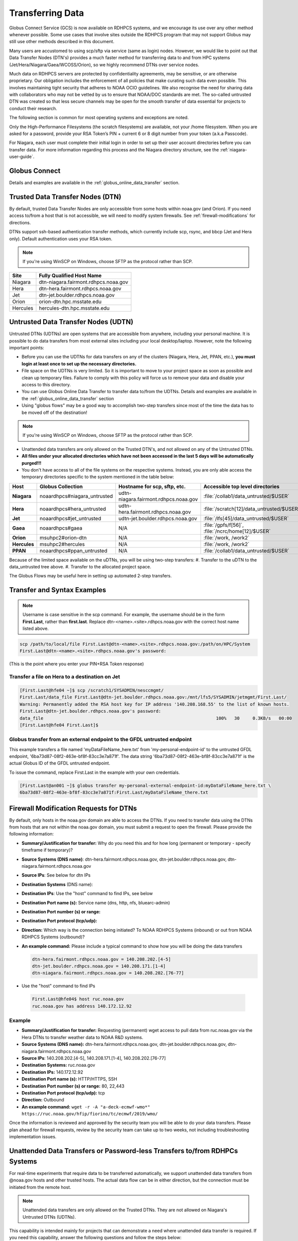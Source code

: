 .. _transferring-data:

*****************
Transferring Data
*****************

Globus Connect Service (GCS) is now available on RDHPCS systems, and
we encourage its use over any other method whenever possible. Some use
cases that involve sites outside the RDHPCS program that may not
support Globus may still use other methods described in this document.

Many users are accustomed to using scp/sftp via service (same as
login) nodes. However, we would like to point out that Data Transfer
Nodes (DTN's) provides a much faster method for transferring data to
and from HPC systems (Jet/Hera/Niagara/Gaea/WCOSS/Orion), so we highly
recommend DTNs over service nodes.

Much data on RDHPCS servers are protected by confidentiality
agreements, may be sensitive, or are otherwise proprietary. Our
obligation includes the enforcement of all policies that make curating
such data even possible. This involves maintaining tight security that
adheres to NOAA OCIO guidelines. We also recognise the need for
sharing data with collaborators who may not be vetted by us to ensure
that NOAA/DOC standards are met. The so-called untrusted DTN was
created so that less secure channels may be open for the smooth
transfer of data essential for projects to conduct their research.

The following section is common for most operating systems and
exceptions are noted.

Only the High-Performance Filesystems (the scratch filesystems) are
available, not your /home filesystem. When you are asked for a
password, provide your RSA Token’s PIN + current 6 or 8 digit number
from your token (a.k.a Passcode).

For Niagara, each user must complete their initial login in order to
set up their user account directories before you can transfer data.
For more information regarding this process and the Niagara directory
structure, see the :ref:`niagara-user-guide`.

Globus Connect
==============

Details and examples are available in the
:ref:`globus_online_data_transfer` section.

Trusted Data Transfer Nodes (DTN)
=================================

By default, trusted Data Transfer Nodes are only accessible from some
hosts within noaa.gov (and Orion). If you need access
to/from a host that is not accessible, we will need to modify system
firewalls. See :ref:`firewall-modifications` for directions.

DTNs support ssh-based authentication transfer methods, which
currently include scp, rsync, and bbcp (Jet and Hera only). Default
authentication uses your RSA token.

.. note::
    If you're using WinSCP on Windows, choose SFTP as the protocol rather than SCP.

+-----------+--------------------------------------+
| Site      | Fully Qualified Host Name            |
+===========+======================================+
| Niagara   | dtn-niagara.fairmont.rdhpcs.noaa.gov |
+-----------+--------------------------------------+
| Hera      | dtn-hera.fairmont.rdhpcs.noaa.gov    |
+-----------+--------------------------------------+
| Jet       | dtn-jet.boulder.rdhpcs.noaa.gov      |
+-----------+--------------------------------------+
| Orion     | orion-dtn.hpc.msstate.edu            |
+-----------+--------------------------------------+
| Hercules  | hercules-dtn.hpc.msstate.edu         |
+-----------+--------------------------------------+


Untrusted Data Transfer Nodes (UDTN)
====================================

Untrusted DTNs (UDTNs) are open systems that are accessible from
anywhere, including your personal machine. It is possible to do data
transfers from most external sites including your local
desktop/laptop. However, note the following important points:

* Before you can use the UDTNs for data transfers on any of the
  clusters (Niagara, Hera, Jet, PPAN, etc.), **you must login
  at least once to set up the necessary directories.**
* File space on the UDTNs is very limited. So it is important to move
  to your project space as soon as possible and clean up
  temporary files. Failure to comply with this policy will force us to
  remove your data and disable your access to this directory.
* You can use Globus Online Data Transfer to transfer data to/from the
  UDTNs. Details and examples are available in the
  :ref:`globus_online_data_transfer` section
* Using "globus flows" may be a good way to accomplish two-step
  transfers since most of the time the data has to be moved off of the
  destination!

.. note::
    If you're using WinSCP on Windows, choose SFTP as the protocol rather than SCP.

* Unattended data transfers are only allowed on the Trusted DTN's, and
  not allowed on any of the Untrusted DTNs.
* **All files under your allocated directories which have not been
  accessed in the last 5 days will be automatically purged!!!**
* You don't have access to all of the file systems on the respective
  systems. Instead, you are only able access the temporary directories
  specific to the system mentioned in the table below:

.. list-table::
   :header-rows: 1
   :stub-columns: 1
   :align: left

   * - Host
     - Globus Collection
     - Hostname for scp, sftp, etc.
     - Accessible top level directories
   * - Niagara
     - noaardhpcs#niagara_untrusted
     - udtn-niagara.fairmont.rdhpcs.noaa.gov
     - :file:`/collab1/data_untrusted/$USER`
   * - Hera
     - noaardhpcs#hera_untrusted
     - udtn-hera.fairmont.rdhpcs.noaa.gov
     - :file:`/scratch[12]/data_untrusted/$USER`
   * - Jet
     - noaardhpcs#jet_untrusted
     - udtn-jet.boulder.rdhpcs.noaa.gov
     - :file:`/lfs[45]/data_untrusted/$USER`
   * - Gaea
     - noaardhpcs#gaea
     - N/A
     - :file:`/gpfs/f[56]`, :file:`/ncrc/home[12]/$USER`
   * - Orion
     - msuhpc2#orion-dtn
     - N/A
     - :file:`/work, /work2`
   * - Hercules
     - msuhpc2#hercules
     - N/A
     - :file:`/work, /work2`
   * - PPAN
     - noaardhpcs#ppan_untrusted
     - N/A
     - :file:`/collab1/data_untrusted/$USER`

Because of the limited space available on the uDTNs, you will be using
two-step transfers:
#. Transfer to the uDTN to the data_untrusted tree above.
#. Transfer to the allocated project space.

The Globus Flows may be useful here in setting up automated 2-step
transfers.

Transfer and Syntax Examples
============================

.. Note::
    Username is case sensitive in the scp command. For example, the username should be in the
    form **First.Last**, rather than **first.last**.
    Replace dtn-<name>.<site>.rdhpcs.noaa.gov with the correct host name listed above.

.. code-block::

    scp /path/to/local/file First.Last@dtn-<name>.<site>.rdhpcs.noaa.gov:/path/on/HPC/System
    First.Last@dtn-<name>.<site>.rdhpcs.noaa.gov's password:

(This is the point where you enter your PIN+RSA Token response)

Transfer a file on Hera to a destination on Jet
-----------------------------------------------

.. code-block::

  [First.Last@hfe04 ~]$ scp /scratch1/SYSADMIN/nesccmgmt/
  First.Last/data_file First.Last@dtn-jet.boulder.rdhpcs.noaa.gov:/mnt/lfs5/SYSADMIN/jetmgmt/First.Last/
  Warning: Permanently added the RSA host key for IP address '140.208.168.55' to the list of known hosts.
  First.Last@dtn-jet.boulder.rdhpcs.noaa.gov's password:
  data_file                                                                  100%   30     0.3KB/s   00:00
  [First.Last@hfe04 First.Last]$

Globus transfer from an external endpoint to the GFDL untrusted endpoint
------------------------------------------------------------------------

This example transfers a file named 'myDataFileName_here.txt' from
'my-personal-endpoint-id' to the untrusted GFDL endpoint,
'6ba73d87-08f2-463e-bf8f-83cc3e7a871f'. The data string
'6ba73d87-08f2-463e-bf8f-83cc3e7a871f' is the actual Globus ID of the
GFDL untrusted endpoint.

To issue the command, replace First.Last in the example with your own
credentials.

.. code-block:: shell

    [First.Last@an001 ~]$ globus transfer my-personal-external-endpoint-id:myDataFileName_here.txt \
    6ba73d87-08f2-463e-bf8f-83cc3e7a871f:First.Last/myDataFileName_there.txt

.. _firewall-modifications:

Firewall Modification Requests for DTNs
=======================================

By default, only hosts in the noaa.gov domain are able to access the
DTNs. If you need to transfer data using the DTNs from hosts that are
not within the noaa.gov domain, you must submit a request to
open the firewall. Please provide the following information:

* **Summary/Justification for transfer:** Why do you need this and for
  how long (permanent or temporary - specify timeframe if temporary)?
* **Source Systems (DNS name)**: dtn-hera.fairmont.rdhpcs.noaa.gov,
  dtn-jet.boulder.rdhpcs.noaa.gov,
  dtn-niagara.fairmont.rdhpcs.noaa.gov
* **Source IPs**: See below for dtn IPs
* **Destination Systems** (DNS name):
* **Destination IPs**: Use the "host" command to find IPs, see below
* **Destination Port name (s):** Service name (dns, http, nfs, bluearc-admin)
* **Destination Port number (s) or range:**
* **Destination Port protocol (tcp/udp):**
* **Direction:** Which way is the connection being initiated? To NOAA
  RDHPCS Systems (inbound) or out from NOAA RDHPCS Systems (outbound)?
* **An example command:** Please include a typical command to show how
  you will be doing the data transfers

  .. code-block:: shell

    dtn-hera.fairmont.rdhpcs.noaa.gov = 140.208.202.[4-5]
    dtn-jet.boulder.rdhpcs.noaa.gov = 140.208.171.[1-4]
    dtn-niagara.fairmont.rdhpcs.noaa.gov = 140.208.202.[76-77]

* Use the "host" command to find IPs

 .. code-block:: shell

    First.Last@hfe04$ host ruc.noaa.gov
    ruc.noaa.gov has address 140.172.12.92

Example
-------

* **Summary/Justification for transfer:** Requesting (permanent) wget
  access to pull data from ruc.noaa.gov via the Hera DTNs to transfer
  weather data to NOAA R&D systems.
* **Source Systems (DNS name):** dtn-hera.fairmont.rdhpcs.noaa.gov,
  dtn-jet.boulder.rdhpcs.noaa.gov,
  dtn-niagara.fairmont.rdhpcs.noaa.gov
* **Source IPs**: 140.208.202.[4-5], 140.208.171.[1-4], 140.208.202.[76-77]
* **Destination Systems:** ruc.noaa.gov
* **Destination IPs:** 140.172.12.92
* **Destination Port name (s):** HTTP/HTTPS, SSH
* **Destination Port number (s) or range:** 80, 22,443
* **Destination Port protocol (tcp/udp):** tcp
* **Direction:** Outbound
* **An example command:** ``wget -r -A "a-deck-ecmwf-wmo*" https://ruc.noaa.gov/hfip/fiorino/tc/ecmwf/2019/wmo/``

Once the information is reviewed and approved by the security team you
will be able to do your data transfers. Please plan ahead for firewall
requests, review by the security team can take up to two weeks, not
including troubleshooting implementation issues.

Unattended Data Transfers or Password-less Transfers to/from RDHPCs Systems
===========================================================================

For real-time experiments that require data to be transferred
automatically, we support unattended data transfers from @noaa.gov
hosts and other trusted hosts. The actual data flow can be in either
direction, but the connection must be initiated from the remote host.

.. Note::
    Unattended data transfers are only allowed on the Trusted DTNs. They are not allowed on Niagara's Untrusted DTNs (UDTNs).

This capability is intended mainly for projects that can demonstrate a
need where unattended data transfer is required. If you need this
capability, answer the following questions and follow the steps below:


* What command will you be using to do the transfers?
* What is the name of the machine where you'll be running the transfer
  command? In the instructions below we will refer to this as the
  **Remote Host.**
* What is the name of the NOAA-RDHPCS machine that you're trying to
  access? We will refer to this as **RDHPCS-HOST**.

1. Copy the ~/.ssh/id_rsa.pub from Remote Host above and place it
on the RDHPCS-HOST in the directory: **~/scp-pubkeys/**.
2. On the RDHPCS-HOST, rename this file so that is is clear where it came
from. For example, if **Remote Host** was "tide", you can rename the file
as follows:

.. code-block:: shell

    mv ~/scp-pubkeys/id_rsa.pub ~/scp-pubkeys/id_rsa.pub-tide

3. Once this is done, send a help request with subject line **Request
   for unattended data transfer capability"** Include the following
   information:

    * Your username on the RDHPCS-HOST.
    * The full path of the file containing the key from Remote Host.
    * The IP address of the Remote Host

.. note::

    **Do not put keys in your home .ssh directory. Put them in
    $HOME/scp-pubkeys directory on RDHPCS-HOST.**

**NOTE TO WCOSS USERS ONLY:** in your ~/.ssh directory. It is located
in this file on WCOSS2: **/u/sshKeys/$USER/id_rsa.pub**. You don't
have to provide the IP addresses when you fill out the information
requested.

If you do not have an RSA key on the remote system (that is, if you do
not have an id_rsa.pub file in your $HOME/.ssh directory) you can
generate it with (at least on Linux) with the command:

.. code-block:: shell

    # ssh-keygen -t rsa

.. warning::

    When you are prompted for a Passphrase, simply press <Enter>.
    Otherwise you will be prompted for "Passphrase" even if you are
    set up for unattended data transfers and will defeat the purpose!

Jet users can use their public key in their /home/$USER/.ssh directory.
If you have difficulties, contact the support staff for help.

.. _established-tunnel:

Using a Pre-Established SSH Port Tunnel
=======================================

With the SSH port tunnel method, an SSH tunnel is created
between your point of login (typically your desktop) to the remote
host (typically Hera, Jet or other remote hosts). The port tunnel
method will work from any system on the network (that is, your local
machine does not necessarily have to be in the noaa.gov domain). We
recommend using this in cases where DTN is not available.

.. _ssh-tunnel:

SSH Port Tunnel from Linux-like systems
---------------------------------------
This method requires two sessions on your local machine: one to
establish the SSH port tunnel, and the other to actually perform the
copy.

Host names for the CAC bastion Server in Boulder, CO:

.. code:: shell

   bastion-jet.boulder.rdhpcs.noaa.gov
   bastion-hera.boulder.rdhpcs.noaa.gov
   bastion-niagara.boulder.rdhpcs.noaa.gov
   bastion-gaea.boulder.rdhpcs.noaa.gov

Host names for the CAC Bastion Server in Princeton, NJ:

.. code:: shell

   bastion-jet.princeton.rdhpcs.noaa.gov
   bastion-hera.princeton.rdhpcs.noaa.gov
   bastion-niagara.princeton.rdhpcs.noaa.gov
   bastion-gaea.princeton.rdhpcs.noaa.gov

Before You Begin
^^^^^^^^^^^^^^^^

In the steps below, replace First.Last with your own HPC username, and
XXXXX with the unique Local Port Number assigned to you when you log
in to your specified HPC system (Hera/Jet). Use the word "localhost"
where indicated. It is not a variable, don't substitute anything else.
Before you perform the first step, close all current sessions on the
HPC where system you are trying to connect. Once the first session has
been opened with port forwarding, any further connections (login via
ssh, copy via scp) will work as expected. You are running these
commands on your local machine, not within the HPC system terminal.

As long as this ssh window remains open, you will be able to use this
forwarded port for data transfers. After the first session has been
opened with the port forwarding, any further connections (login via
ssh, copy via scp) will work as expected.

**1. Find your local port number**

To find your unique local port number, log onto your specified HPC
system (Hera/Jet). Make a note of this number - once you've recorded
it, close all sessions. Note that this number will be different on Jet and
Hera.

.. image:: /images/linux_xfer1.png
   :scale: 75%

.. note::
    Open two terminal windows for this process

**Local Client Window #1**

Enter the appropriate command for your environment. Remember to replace XXXXX
with the local port number identified in Step 1 or as needed.

For Windows Power Shell, enter:

.. code-block:: shell

     ssh -m hmac-sha2-512-etm@openssh.com -LXXXXX:localhost:XXXXX First.Last@hera-rsa.boulder.rdhpcs.noaa.gov

For Mac or Linux, enter:

.. code-block:: shell

     ssh -LXXXX:localhost:XXXXX First.Last@hera-rsa.boulder.rdhpcs.noaa.gov

If you will be running X11 applications with x2go or normal terminals,
remember to add the -X parameter as follows:

.. code-block:: shell

    ssh -X -LXXXXX:localhost:XXXXX First.Last@hera-rsa.boulder.rdhpcs.noaa.gov

Note that objects emphasized in this figure should be unique to your
configuration:

.. image:: /images/linux_xfer2.png
   :scale: 75%

Verify that the tunnel is working by doing the following in another local
window from your local machine:

.. code-block:: shell

   ssh -p <port> First.Last@localhost


Note that <port> is your local port number used above, First.Last is
your user ID on the RDHPCS systems and localhost is typed as-is.

You should be prompted for your password; enter your PIN + RSA token
and you should be able to login. Once you are able to log in, you can
log out of that session as that was only for testing the tunnel.

**2. Use SCP to Complete the Transfer**

**Local Client Window #2**

Once the session is open, you can use this forwarded port
for data transfers, as long as this ssh window is kept open. After the
first session has been opened with the port forwarding, any
further connections (login via ssh, copy via scp) will work as
expected.


Remember that this is the second terminal session opened on your local
machine. Once a tunnel has been set up as in Step 1, you
can use a client such as WinSCP to do the tranfers using that tunnel.
Please keep in mind that tunnel will exist only as long as the session opened
in Step 1 is kept alive.


.. code-block:: shell

  Hostname: localhost
  Port: your-assigned-port-used-in-Step1-above
  File protocol: SFTP




To transfer a file **to** HPC Systems


For Windows Power Shell, enter:

.. code-block:: shell

  scp -P XXXXX /local/path/to/file First.Last@localhost:/path/to/file/on/HPCSystems

For Mac or Linux, enter:

.. code-block:: shell

  rsync <put rsync options here> -e 'ssh -l First.Last -p XXXXX' /local/path/to/files First.Last@localhost:/path/to/files/on/HPCSystems

.. note::

   Your username is case sensitive when used in the scp command. Username should be in the form of First.Last.

To transfer a file **from** HPC Systems:

For Windows Power Shell, enter:

.. code-block:: shell

    scp -P XXXXX First.Last@localhost:/path/to/file/on/HPCSystems /local/path/to/file

For Mac or Linux, enter:

.. code-block:: shell

    rsync <put rsync options here> -e 'ssh -l First.Last -p XXXXX' First.Last@localhost:/path/to/files/on/HPCSystems /local/path/to/files


In either case, you will be asked for a password. Enter the password
from your RSA token (not your passphrase). Your response should be
your PIN+Token code.

SSH Port Tunnel For PuTTy Windows Systems
-----------------------------------------

PuTTY is an SSH client, used to configure and initiate connection.
Navigate to a separate tab to install `PuTTY
<http://www.putty.org/>`_. If you cannot install software on your
machine, contact your local systems administrator.

**Configuration**

Enter host information to configure an SSH Terminal Session. The
example below defines a session to Jet via the Boulder Bastion:

.. image:: /images/putty1.png
   :scale: 75%

1. Enter Username
In the left pane under Connection, select "Data" and enter your NOAA
user name as it appears in your NOAA email address. (Ex: Robin.Lee
if your NOAA email is Robin.Lee@noaa.gov). User name is case
sensitive - First.Last. If you do not create a username, you will have
to enter your user name each time your open a session.

.. image:: /images/putty2.png
   :scale: 75%

Complete the configuration:

* Select "Session" from the top of the left pane.
* Select "Save" (between Load and Delete).

**Open a First System Session**

Open the session to make sure it's working, and to record your Local
Port number to complete the Port Tunneling setup.

* Select the configured session from the "Saved Sessions" list. Select
  Load, then Open.
* Enter your unique RSA Passcode.

The RSA passcode is your RSA token PIN followed by 8 digits displayed
on your RSA token. The digits must be on display when you press enter,
or access will be denied. When you open a new SSH session, wait for
the RSA token code to refresh before you enter it.

* Find and record your Local Host number.

.. image:: /images/linux_xfer1.png
    :scale: 75%

* Click **Exit**, or close the Putty window to end the session.

**Port Tunnel Setup**

To enable data transfers, you will need to set up a Port Tunnel.

* Open Putty.
* Select the session from the Saved Sessions list, then Load.
* In the left pane under Connection>SSH select Tunnels.
* Check Local ports accept connections from other hosts.
* In the Source Port field, enter your Local Port number
* In the Destination Port field, enter "localhost:<local port
  number>", where your local port number matches what was entered in
  the Source port.
* Select Local and Auto Radio Buttons.
* Click the Add Button.

.. image:: /images/putty3.png

To save the configuration change:

* In the left pane, select Session.
* Select Save.

Select **Open** to Login and verify that the updated session works correctly.

Create a new Port Tunnel for each SSH system you intend to use. Each
one will have a unique Local Port number.

To add extra saved sessions (ex: for another Bastion) for the same
system (you already have the Local Port number):

* Load your current saved session
* Enter the new host name for the other Bastion
* Give the new session a new name (ex: Jet - Princeton)
* Select Save. The new session will appear in the list of saved sessions.
* Select Open to Login and verify the new session works correctly.



SSH Port Tunnel For Tectia Windows Systems
------------------------------------------

See the :ref:`tectia` pages for complete information.


WinSCP
------

.. note::
  You must have a port tunnel established before you can use WinSCP.
  Configure the port forwarding for WinSCP using the method that
  matches your system configuration.

.. note::
  The port-forwarded session must remain
  active to maintain a connection to WinSCP. Use the word “localhost”
  where indicated. It is not a variable, don't substitute with anything
  else.

Once port forwarding is configured, open and configure WinSCP. Please
be sure to select SFTP as the file protocol.

.. image:: /images/winSCP1.png
  :scale: 50%

When prompted for a password, enter your RSA PIN + RSA Token:

.. image:: /images/winSCP2.png
  :scale: 75%

External Data Transfers (applies to NESCC, ie. Hera and Niagara only)
^^^^^^^^^^^^^^^^^^^^^^^^^^^^^^^^^^^^^^^^^^^^^^^^^^^^^^^^^^^^^^^^^^^^^


Internally Initiated Transfers
^^^^^^^^^^^^^^^^^^^^^^^^^^^^^^

HPC systems do not have specific hosts for internally initiated
transfers ransfers initiated from HPC Systems use the front end nodes
for doing the transfers.

The firewall rules are set up by default to block all outgoing
traffic. However, we permit internally initiated transfers by request,
after the request is reviewed and approved by the security team. If
you need this capability, send an email to the Help System that
contains your request. Use the subject line: <$SYSTEM> FEs to
<$HOSTNAME> with the appropriate system and hostname.

.. code-block:: shell

  Hera:
  Source Systems:  hfe[1-12].fairmont.rdhpcs.noaa.gov
  Source IPs:  140.208.193.[1-12]
  Jet:
  Source Systems:  fe[1-8].boulder.rdhpcs.noaa.gov
  Source IPs:  140.208.160.[1-8]
  Niagara:
  Source Systems:  nfe[1-12].fairmont.rdhpcs.noaa.gov
  Source IPs:140.208.193.[65-76]

Include the following information in the request:

* **Justification**
* **Source Systems**
* **Source IPs**
* **Destination Systems**
* **Destination IPs**
* **Destination Port name (s):** Service name (dns, http, nfs, bluearc-admin)
* **Destination Port number (s) or range:**
* **Destination Port protocol (tcp/udp):**
* **Example command:** Please include a typical command to show how
  you will be doing the data transfers


----

Example
-------

* **Subject:** Hera FEs to podaac-tools.jpl.nasa.gov
* **Justification:** Requesting (permanent) wget access to pull data
  from podaac-tools.jpl.nasa.gov via the Hera front ends to transfer
  weather data to NOAA.
* **Source Systems:** hfe[01-12].fairmont.rdhpcs.noaa.gov,
  fe[1-8].boulder.rdhpcs.noaa.gov, nfe[1-4].boulder.rdhpcs.noaa.gov
  dtn-niagara.fairmont.rdhpcs.noaa.gov
* **Source IPs:** 140.208.192.[9-18], 140.208.160.[1-8],
  140.208.193.[65-68]
* **Destination Systems:** podaac-tools.jpl.nasa.gov
* **Destination IPs:**  128.149.132.160
* **Destination Port name (s):** HTTP/HTTPS, SSH
* **Destination Port number (s) or range:** 80, 22,443
* **Destination Port protocol (tcp/udp):** tcp
* **Direction:** Outbound
* **An example command:**

.. code-block:: shell

  ``wget -r  -A.nc  https://podaac-tools.jpl.nasa.gov/measures-drive/files/mur_sst/tmchin/seasonal``

  ``--2019-05-13  15:34:09--https://podaac-tools.jpl.nasa.gov/measures-drive/files/mur_sst/tmchin/seasonal``


Tuning Hosts to Improve Data Transfer Rates
^^^^^^^^^^^^^^^^^^^^^^^^^^^^^^^^^^^^^^^^^^^

The standard tuning parameters for network settings are not optimal
for high-latency transfers, which means any transfers to and from Hera
unless you are in West Virginia. These settings are specific to where
you and the latency between your system and Hera. A good place to
start is to change the settings on your local host to match:

.. code-block:: shell

    net.core.rmem_max=16777216
    net.core.wmem_max=16777216
    net.ipv4.tcp_rmem=4096 87380 16777216
    net.ipv4.tcp_wmem=4096 65536 16777216

A good reference for how to tune your host can be found `here <http://fasterdata.es.net/host-tuning/>`_.

Additional tuning can be done depending on where your system is
located, the type of network interface your host has, and many other
options. Please work with your local network administrators to help
tune your local hosts to maximize network performance.
